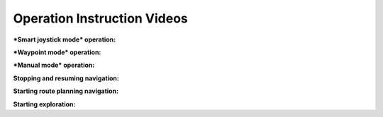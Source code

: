 Operation Instruction Videos
============================

***Smart joystick mode* operation:**

.. video:: ./videos/smart_joystick.mp4
    :width: 100%

***Waypoint mode* operation:**

.. video:: ./videos/waypoint.mp4
    :width: 100%

***Manual mode* operation:**

.. video:: ./videos/manual.mp4
    :width: 100%

**Stopping and resuming navigation:**

.. video:: ./videos/stopping_and_resuming.mp4
    :width: 100%

**Starting route planning navigation:**

.. video:: ./videos/route_planning.mp4
    :width: 100%

**Starting exploration:**

.. video:: ./videos/exploration.mp4
    :width: 100%
